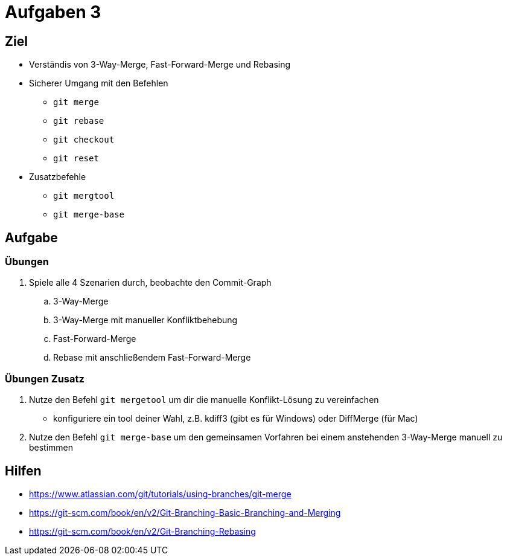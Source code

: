 = Aufgaben 3

:idprefix: slide_
:revealjs_slideNumber:
:revealjs_history:

[state=complex]
== Ziel

* Verständis von 3-Way-Merge, Fast-Forward-Merge und Rebasing
* Sicherer Umgang mit den Befehlen
** `git merge`
** `git rebase`
** `git checkout`
** `git reset`
* Zusatzbefehle
** `git mergtool`
** `git merge-base`

== Aufgabe

=== Übungen 

. Spiele alle 4 Szenarien durch, beobachte den Commit-Graph
.. 3-Way-Merge
.. 3-Way-Merge mit manueller Konfliktbehebung
.. Fast-Forward-Merge
.. Rebase mit anschließendem Fast-Forward-Merge

=== Übungen Zusatz

. Nutze den Befehl `git mergetool` um dir die manuelle Konflikt-Lösung zu vereinfachen
** konfiguriere ein tool deiner Wahl, z.B. kdiff3 (gibt es für Windows) oder DiffMerge (für Mac)
. Nutze den Befehl `git merge-base` um den gemeinsamen Vorfahren bei einem anstehenden 3-Way-Merge manuell zu bestimmen

== Hilfen

* https://www.atlassian.com/git/tutorials/using-branches/git-merge
* https://git-scm.com/book/en/v2/Git-Branching-Basic-Branching-and-Merging
* https://git-scm.com/book/en/v2/Git-Branching-Rebasing

